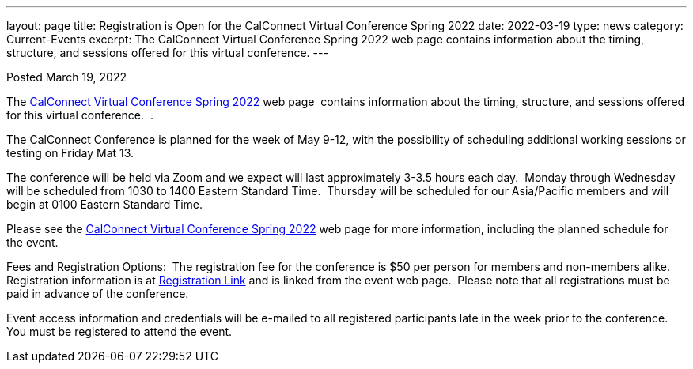 ---
layout: page
title:  Registration is Open for the CalConnect Virtual Conference Spring 2022
date:   2022-03-19
type: news
category: Current-Events
excerpt:
  The CalConnect Virtual Conference Spring 2022 web page  contains information about the timing, structure, and sessions offered for this virtual conference.
---

Posted March 19, 2022 

The link:/events/calconnect-virtual-conference-spring-2022[CalConnect Virtual Conference Spring 2022] web page&nbsp; contains information about the timing, structure, and sessions offered for this virtual conference.&nbsp; .

The CalConnect Conference is planned for the week of May 9-12, with the possibility of scheduling additional working sessions or testing on Friday Mat 13.

The conference will be held via Zoom and we expect will last approximately 3-3.5 hours each day.&nbsp; Monday through Wednesday will be scheduled from 1030 to 1400 Eastern Standard Time.&nbsp; Thursday will be scheduled for our Asia/Pacific members and will begin at 0100 Eastern Standard Time.

Please see the link:/events/calconnect-virtual-conference-spring-2022[CalConnect Virtual Conference Spring 2022] web page for more information, including the planned schedule for the event.

Fees and Registration Options:&nbsp; The registration fee for the conference is $50 per person for members and non-members alike.&nbsp;&nbsp; Registration information is at link:/events/event-registration-payment[Registration Link] and is linked from the event web page.&nbsp; Please note that all registrations must be paid in advance of the conference.

Event access information and credentials will be e-mailed to all registered participants late in the week prior to the conference.&nbsp; You must be registered to attend the event.

